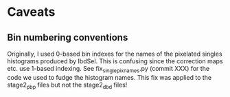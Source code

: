 * Caveats
** Bin numbering conventions
Originally, I used 0-based bin indexes for the names of the pixelated singles histograms produced by IbdSel. This is confusing since the correction maps etc. use 1-based indexing. See fix_singlepix_names.py (commit XXX) for the code we used to fudge the histogram names. This fix was applied to the stage2_pbp files but not the stage2_dbd files!
